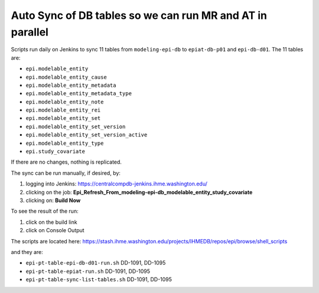 .. _db-autosync:

Auto Sync of DB tables so we can run MR and AT in parallel
===========================================================

Scripts run daily on Jenkins to sync 11 tables from ``modeling-epi-db`` to ``epiat-db-p01``
and ``epi-db-d01``.  The 11 tables are:

* ``epi.modelable_entity``
* ``epi.modelable_entity_cause``
* ``epi.modelable_entity_metadata``
* ``epi.modelable_entity_metadata_type``
* ``epi.modelable_entity_note``
* ``epi.modelable_entity_rei``
* ``epi.modelable_entity_set``
* ``epi.modelable_entity_set_version``
* ``epi.modelable_entity_set_version_active``
* ``epi.modelable_entity_type``
* ``epi.study_covariate``
  
If there are no changes, nothing is replicated.


The sync can be run manually, if desired, by: 

#. logging into Jenkins: https://centralcompdb-jenkins.ihme.washington.edu/

#. clicking on the job: **Epi_Refresh_From_modeling-epi-db_modelable_entity_study_covariate**

#. clicking on: **Build Now**


To see the result of the run: 

#. click on the build link

#. click on Console Output


The scripts are located here:
https://stash.ihme.washington.edu/projects/IHMEDB/repos/epi/browse/shell_scripts

and they are: 

* ``epi-pt-table-epi-db-d01-run.sh``	DD-1091, DD-1095
* ``epi-pt-table-epiat-run.sh``	        DD-1091, DD-1095	
* ``epi-pt-table-sync-list-tables.sh``	DD-1091, DD-1095
